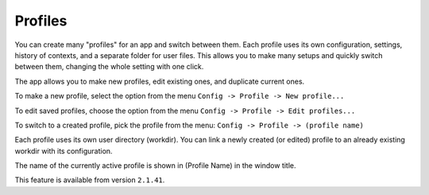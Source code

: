 Profiles
=========

You can create many "profiles" for an app and switch between them. Each profile uses its own configuration, settings, history of contexts, and a separate folder for user files. This allows you to make many setups and quickly switch between them, changing the whole setting with one click.

The app allows you to make new profiles, edit existing ones, and duplicate current ones.

To make a new profile, select the option from the menu ``Config -> Profile -> New profile...``

To edit saved profiles, choose the option from the menu ``Config -> Profile -> Edit profiles...``

To switch to a created profile, pick the profile from the menu: ``Config -> Profile -> (profile name)``

Each profile uses its own user directory (workdir). You can link a newly created (or edited) profile to an already existing workdir with its configuration.

The name of the currently active profile is shown in (Profile Name) in the window title.

This feature is available from version ``2.1.41``.